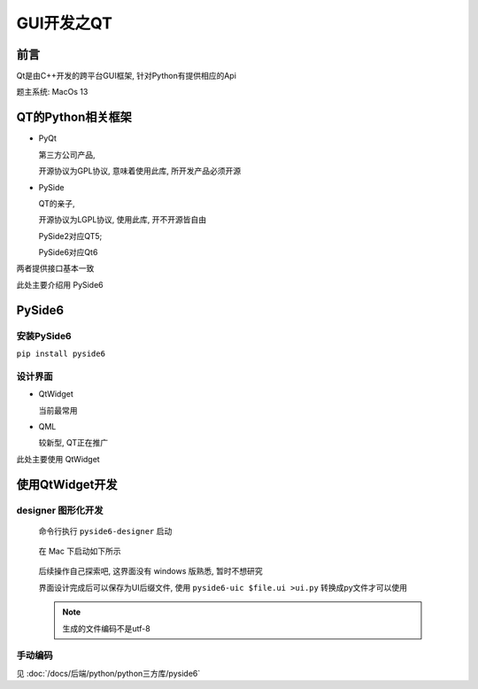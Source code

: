 =====================
GUI开发之QT
=====================


.. post:: 2023-02-20 22:09:26
  :tags: python, 教程
  :category: 后端
  :author: YanQue
  :location: CD
  :language: zh-cn


前言
=====================

Qt是由C++开发的跨平台GUI框架, 针对Python有提供相应的Api

题主系统: MacOs 13

QT的Python相关框架
=====================

- PyQt

  第三方公司产品,

  开源协议为GPL协议, 意味着使用此库, 所开发产品必须开源

- PySide

  QT的亲子,

  开源协议为LGPL协议, 使用此库, 开不开源皆自由

  PySide2对应QT5;

  PySide6对应Qt6

两者提供接口基本一致

此处主要介绍用 PySide6


PySide6
=====================

安装PySide6
+++++++++++++++++++++

``pip install pyside6``

设计界面
+++++++++++++++++++++

- QtWidget

  当前最常用

- QML

  较新型, QT正在推广

此处主要使用 QtWidget


使用QtWidget开发
=====================



designer 图形化开发
+++++++++++++++++++++

  命令行执行 ``pyside6-designer`` 启动

  .. figure:: ../../../../resources/images/2022-11-19-15-14-22.png
    :align: center
    :width: 480px

    在 Mac 下启动如下所示

  后续操作自己探索吧, 这界面没有 windows 版熟悉, 暂时不想研究

  界面设计完成后可以保存为UI后缀文件,
  使用 ``pyside6-uic $file.ui >ui.py`` 转换成py文件才可以使用

  .. note::

    生成的文件编码不是utf-8

手动编码
+++++++++++++++++++++

见 :doc:`/docs/后端/python/python三方库/pyside6`

